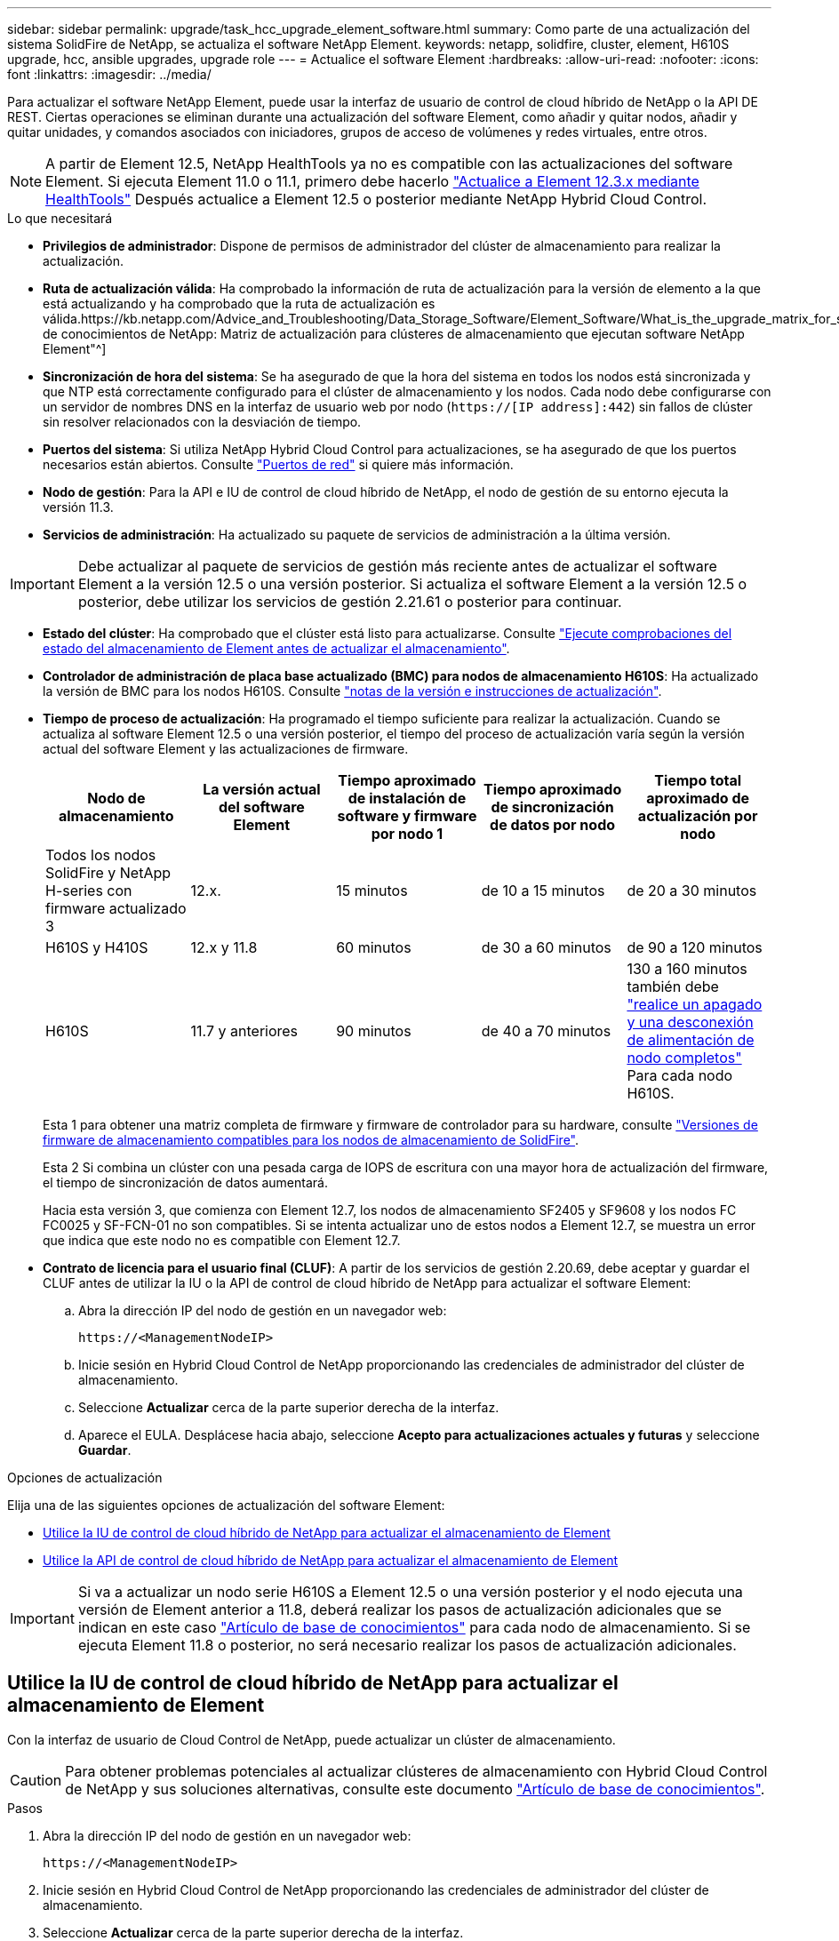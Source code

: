 ---
sidebar: sidebar 
permalink: upgrade/task_hcc_upgrade_element_software.html 
summary: Como parte de una actualización del sistema SolidFire de NetApp, se actualiza el software NetApp Element. 
keywords: netapp, solidfire, cluster, element, H610S upgrade, hcc, ansible upgrades, upgrade role 
---
= Actualice el software Element
:hardbreaks:
:allow-uri-read: 
:nofooter: 
:icons: font
:linkattrs: 
:imagesdir: ../media/


[role="lead"]
Para actualizar el software NetApp Element, puede usar la interfaz de usuario de control de cloud híbrido de NetApp o la API DE REST. Ciertas operaciones se eliminan durante una actualización del software Element, como añadir y quitar nodos, añadir y quitar unidades, y comandos asociados con iniciadores, grupos de acceso de volúmenes y redes virtuales, entre otros.


NOTE: A partir de Element 12.5, NetApp HealthTools ya no es compatible con las actualizaciones del software Element. Si ejecuta Element 11.0 o 11.1, primero debe hacerlo link:https://docs.netapp.com/us-en/element-software-123/upgrade/task_hcc_upgrade_element_software.html#upgrade-element-software-at-connected-sites-using-healthtools["Actualice a Element 12.3.x mediante HealthTools"^] Después actualice a Element 12.5 o posterior mediante NetApp Hybrid Cloud Control.

.Lo que necesitará
* *Privilegios de administrador*: Dispone de permisos de administrador del clúster de almacenamiento para realizar la actualización.
* *Ruta de actualización válida*: Ha comprobado la información de ruta de actualización para la versión de elemento a la que está actualizando y ha comprobado que la ruta de actualización es válida.https://kb.netapp.com/Advice_and_Troubleshooting/Data_Storage_Software/Element_Software/What_is_the_upgrade_matrix_for_storage_clusters_running_NetApp_Element_software%3F["Base de conocimientos de NetApp: Matriz de actualización para clústeres de almacenamiento que ejecutan software NetApp Element"^]
* *Sincronización de hora del sistema*: Se ha asegurado de que la hora del sistema en todos los nodos está sincronizada y que NTP está correctamente configurado para el clúster de almacenamiento y los nodos. Cada nodo debe configurarse con un servidor de nombres DNS en la interfaz de usuario web por nodo (`https://[IP address]:442`) sin fallos de clúster sin resolver relacionados con la desviación de tiempo.
* *Puertos del sistema*: Si utiliza NetApp Hybrid Cloud Control para actualizaciones, se ha asegurado de que los puertos necesarios están abiertos. Consulte link:../storage/reference_prereq_network_port_requirements.html["Puertos de red"] si quiere más información.
* *Nodo de gestión*: Para la API e IU de control de cloud híbrido de NetApp, el nodo de gestión de su entorno ejecuta la versión 11.3.
* *Servicios de administración*: Ha actualizado su paquete de servicios de administración a la última versión.



IMPORTANT: Debe actualizar al paquete de servicios de gestión más reciente antes de actualizar el software Element a la versión 12.5 o una versión posterior. Si actualiza el software Element a la versión 12.5 o posterior, debe utilizar los servicios de gestión 2.21.61 o posterior para continuar.

* *Estado del clúster*: Ha comprobado que el clúster está listo para actualizarse. Consulte link:task_hcc_upgrade_element_prechecks.html["Ejecute comprobaciones del estado del almacenamiento de Element antes de actualizar el almacenamiento"].
* *Controlador de administración de placa base actualizado (BMC) para nodos de almacenamiento H610S*: Ha actualizado la versión de BMC para los nodos H610S. Consulte link:https://docs.netapp.com/us-en/hci/docs/rn_H610S_BMC_3.84.07.html["notas de la versión e instrucciones de actualización"^].
* *Tiempo de proceso de actualización*: Ha programado el tiempo suficiente para realizar la actualización. Cuando se actualiza al software Element 12.5 o una versión posterior, el tiempo del proceso de actualización varía según la versión actual del software Element y las actualizaciones de firmware.
+
[cols="20,20,20,20,20"]
|===
| Nodo de almacenamiento | La versión actual del software Element | Tiempo aproximado de instalación de software y firmware por nodo 1 | Tiempo aproximado de sincronización de datos por nodo | Tiempo total aproximado de actualización por nodo 


| Todos los nodos SolidFire y NetApp H-series con firmware actualizado 3 | 12.x. | 15 minutos | de 10 a 15 minutos | de 20 a 30 minutos 


| H610S y H410S | 12.x y 11.8 | 60 minutos | de 30 a 60 minutos | de 90 a 120 minutos 


| H610S | 11.7 y anteriores | 90 minutos | de 40 a 70 minutos | 130 a 160 minutos también debe https://kb.netapp.com/Advice_and_Troubleshooting/Hybrid_Cloud_Infrastructure/H_Series/NetApp_H610S_storage_node_power_off_and_on_procedure["realice un apagado y una desconexión de alimentación de nodo completos"^] Para cada nodo H610S. 
|===
+
Esta 1 para obtener una matriz completa de firmware y firmware de controlador para su hardware, consulte link:../hardware/fw_storage_nodes.html["Versiones de firmware de almacenamiento compatibles para los nodos de almacenamiento de SolidFire"].

+
Esta 2 Si combina un clúster con una pesada carga de IOPS de escritura con una mayor hora de actualización del firmware, el tiempo de sincronización de datos aumentará.

+
Hacia esta versión 3, que comienza con Element 12.7, los nodos de almacenamiento SF2405 y SF9608 y los nodos FC FC0025 y SF-FCN-01 no son compatibles. Si se intenta actualizar uno de estos nodos a Element 12.7, se muestra un error que indica que este nodo no es compatible con Element 12.7.

* *Contrato de licencia para el usuario final (CLUF)*: A partir de los servicios de gestión 2.20.69, debe aceptar y guardar el CLUF antes de utilizar la IU o la API de control de cloud híbrido de NetApp para actualizar el software Element:
+
.. Abra la dirección IP del nodo de gestión en un navegador web:
+
[listing]
----
https://<ManagementNodeIP>
----
.. Inicie sesión en Hybrid Cloud Control de NetApp proporcionando las credenciales de administrador del clúster de almacenamiento.
.. Seleccione *Actualizar* cerca de la parte superior derecha de la interfaz.
.. Aparece el EULA. Desplácese hacia abajo, seleccione *Acepto para actualizaciones actuales y futuras* y seleccione *Guardar*.




.Opciones de actualización
Elija una de las siguientes opciones de actualización del software Element:

* <<Utilice la IU de control de cloud híbrido de NetApp para actualizar el almacenamiento de Element>>
* <<Utilice la API de control de cloud híbrido de NetApp para actualizar el almacenamiento de Element>>



IMPORTANT: Si va a actualizar un nodo serie H610S a Element 12.5 o una versión posterior y el nodo ejecuta una versión de Element anterior a 11.8, deberá realizar los pasos de actualización adicionales que se indican en este caso https://kb.netapp.com/Advice_and_Troubleshooting/Hybrid_Cloud_Infrastructure/H_Series/NetApp_H610S_storage_node_power_off_and_on_procedure["Artículo de base de conocimientos"^] para cada nodo de almacenamiento. Si se ejecuta Element 11.8 o posterior, no será necesario realizar los pasos de actualización adicionales.



== Utilice la IU de control de cloud híbrido de NetApp para actualizar el almacenamiento de Element

Con la interfaz de usuario de Cloud Control de NetApp, puede actualizar un clúster de almacenamiento.


CAUTION: Para obtener problemas potenciales al actualizar clústeres de almacenamiento con Hybrid Cloud Control de NetApp y sus soluciones alternativas, consulte este documento https://kb.netapp.com/Advice_and_Troubleshooting/Hybrid_Cloud_Infrastructure/NetApp_HCI/Potential_issues_and_workarounds_when_running_storage_upgrades_using_NetApp_Hybrid_Cloud_Control["Artículo de base de conocimientos"^].

.Pasos
. Abra la dirección IP del nodo de gestión en un navegador web:
+
[listing]
----
https://<ManagementNodeIP>
----
. Inicie sesión en Hybrid Cloud Control de NetApp proporcionando las credenciales de administrador del clúster de almacenamiento.
. Seleccione *Actualizar* cerca de la parte superior derecha de la interfaz.
. En la página *actualizaciones*, seleccione *almacenamiento*.
+
La ficha *almacenamiento* muestra los clústeres de almacenamiento que forman parte de la instalación. Si el control de cloud híbrido de NetApp no permite acceder a un clúster, no se mostrará en la página *actualizaciones*.

. Elija una de las siguientes opciones y realice el conjunto de pasos que se aplican a su clúster:
+
[cols="2*"]
|===
| Opción | Pasos 


| Todos los clústeres que ejecutan Element 11.8 y versiones posteriores  a| 
.. Seleccione *examinar* para cargar el paquete de actualización que ha descargado.
.. Espere a que finalice la carga. Una barra de progreso muestra el estado de la carga.
+

CAUTION: La carga del archivo se perderá si se desplaza fuera de la ventana del explorador.

+
Se muestra un mensaje en pantalla después de que el archivo se haya cargado y validado correctamente. La validación puede tardar varios minutos. Si se aleja de la ventana del explorador en este momento, se conserva la carga del archivo.

.. Seleccione *Iniciar actualización*.
+

TIP: *Estado de actualización* cambia durante la actualización para reflejar el estado del proceso. También cambia en respuesta a las acciones que realice, como la pausa de la actualización o si la actualización devuelve un error. Consulte <<Cambios de estado de actualización>>.

+

NOTE: Mientras la actualización está en curso, puede salir de la página y volver a ella más tarde para continuar supervisando el progreso. La página no actualiza el estado ni la versión actual de forma dinámica si la fila del clúster está contraída. La fila del clúster debe estar ampliada para actualizar la tabla, o bien se puede actualizar la página.

+
Es posible descargar registros una vez completada la actualización.





| Actualice un clúster de H610S que ejecuta la versión de Element anterior a 11.8.  a| 
.. Seleccione la flecha desplegable junto al clúster que desea actualizar y seleccione una de las versiones de actualización disponibles.
.. Seleccione *Iniciar actualización*. Una vez finalizada la actualización, la interfaz de usuario le solicita que realice pasos de actualización adicionales.
.. Complete los pasos adicionales que se requieren en https://kb.netapp.com/Advice_and_Troubleshooting/Hybrid_Cloud_Infrastructure/H_Series/NetApp_H610S_storage_node_power_off_and_on_procedure["Artículo de base de conocimientos"^], Y reconocer en la interfaz de usuario que ha completado la fase 2.


Es posible descargar registros una vez completada la actualización. Para obtener más información sobre los distintos cambios de estado de actualización, consulte <<Cambios de estado de actualización>>.

|===




=== Cambios de estado de actualización

Estos son los diferentes estados que muestra la columna *Estado de actualización* de la interfaz de usuario antes, durante y después del proceso de actualización:

[cols="2*"]
|===
| Estado de actualización | Descripción 


| Actualizado | El clúster se actualizó a la versión de Element más reciente disponible. 


| Versiones disponibles | Hay disponibles versiones más recientes del firmware de almacenamiento o Element para su actualización. 


| En curso | La actualización está en curso. Una barra de progreso muestra el estado de la actualización. Los mensajes en pantalla también muestran los errores a nivel de nodo y muestran el ID de nodo de cada nodo del clúster a medida que avanza la actualización. Es posible supervisar el estado de cada nodo mediante la interfaz de usuario de Element o el plugin de NetApp Element para la interfaz de usuario de vCenter Server. 


| Actualice la pausa | Puede optar por poner en pausa la actualización. En función del estado del proceso de actualización, la operación de pausa puede realizarse correctamente o fallará. Verá un aviso de la interfaz de usuario que le solicita que confirme la operación de pausa. Para garantizar que el clúster esté en un lugar seguro antes de pausar una actualización, la operación de actualización puede tardar hasta dos horas en detenerse por completo. Para reanudar la actualización, seleccione *Reanudar*. 


| En pausa | Colocó en pausa la actualización. Seleccione *Reanudar* para reanudar el proceso. 


| Error | Se produjo un error durante la actualización. Puede descargar el registro de errores y enviarlo al soporte de NetApp. Después de resolver el error, puede volver a la página y seleccionar *Reanudar*. Al reanudar la actualización, la barra de progreso se retrocede durante unos minutos mientras el sistema ejecuta la comprobación del estado y comprueba el estado actual de la actualización. 


| Completo con seguimiento | Solo para actualizar los nodos H610S desde una versión de Element anterior a 11.8. Una vez completada la fase 1 del proceso de actualización, este estado solicita que realice los pasos de actualización adicionales (consulte la https://kb.netapp.com/Advice_and_Troubleshooting/Hybrid_Cloud_Infrastructure/H_Series/NetApp_H610S_storage_node_power_off_and_on_procedure["Artículo de base de conocimientos"^]). Después de completar la fase 2 y confirmar que la ha completado, el estado cambia a *hasta la fecha*. 
|===


== Utilice la API de control de cloud híbrido de NetApp para actualizar el almacenamiento de Element

Puede utilizar las API para actualizar los nodos de almacenamiento de un clúster a la versión más reciente del software Element. Puede utilizar una herramienta de automatización que prefiera para ejecutar las API. El flujo de trabajo de API que se documenta aquí, utiliza la interfaz de usuario de API DE REST disponible en el nodo de gestión como ejemplo.

.Pasos
. Descargue el paquete de actualización de almacenamiento en un dispositivo al que el nodo de gestión puede acceder.
+
Vaya al software Element https://mysupport.netapp.com/site/products/all/details/element-software/downloads-tab["descargas"^] y descargue la imagen del nodo de almacenamiento más reciente.

. Cargue el paquete de actualización de almacenamiento en el nodo de gestión:
+
.. Abra la interfaz de usuario de LA API DE REST del nodo de gestión en el nodo de gestión:
+
[listing]
----
https://<ManagementNodeIP>/package-repository/1/
----
.. Seleccione *autorizar* y complete lo siguiente:
+
... Introduzca el nombre de usuario y la contraseña del clúster.
... Introduzca el ID de cliente as `mnode-client`.
... Seleccione *autorizar* para iniciar una sesión.
... Cierre la ventana de autorización.


.. En la interfaz de usuario DE LA API DE REST, seleccione *POST /packages*.
.. Seleccione *probar*.
.. Seleccione *Browse* y seleccione el paquete de actualización.
.. Seleccione *Ejecutar* para iniciar la carga.
.. Desde la respuesta, copie y guarde el ID del paquete (`"id"`) para usar en un paso posterior.


. Compruebe el estado de la carga.
+
.. En la interfaz de usuario de la API DE REST, seleccione *GET​ /packages​/{id}​/status*.
.. Seleccione *probar*.
.. Introduzca el ID de paquete que ha copiado en el paso anterior en *id*.
.. Seleccione *Ejecutar* para iniciar la solicitud de estado.
+
La respuesta indica `state` como `SUCCESS` cuando finalice.



. Busque el ID del clúster de almacenamiento:
+
.. Abra la interfaz de usuario de LA API DE REST del nodo de gestión en el nodo de gestión:
+
[listing]
----
https://<ManagementNodeIP>/inventory/1/
----
.. Seleccione *autorizar* y complete lo siguiente:
+
... Introduzca el nombre de usuario y la contraseña del clúster.
... Introduzca el ID de cliente as `mnode-client`.
... Seleccione *autorizar* para iniciar una sesión.
... Cierre la ventana de autorización.


.. En la interfaz de usuario DE LA API DE REST, seleccione *GET /Installations*.
.. Seleccione *probar*.
.. Seleccione *Ejecutar*.
.. Desde la respuesta, copie el ID del activo de instalación (`"id"`).
.. En la interfaz de usuario DE LA API DE REST, seleccione *GET /Installations/{id}*.
.. Seleccione *probar*.
.. Pegue el ID de activo de instalación en el campo *id*.
.. Seleccione *Ejecutar*.
.. En la respuesta, copie y guarde el ID del clúster de almacenamiento (`"id"`) del clúster que desee actualizar para usarlo en un paso posterior.


. Ejecute la actualización del almacenamiento:
+
.. Abra la interfaz de usuario de API DE REST de almacenamiento en el nodo de gestión:
+
[listing]
----
https://<ManagementNodeIP>/storage/1/
----
.. Seleccione *autorizar* y complete lo siguiente:
+
... Introduzca el nombre de usuario y la contraseña del clúster.
... Introduzca el ID de cliente as `mnode-client`.
... Seleccione *autorizar* para iniciar una sesión.
... Cierre la ventana de autorización.


.. Seleccione *POST /upgrades*.
.. Seleccione *probar*.
.. Introduzca el ID del paquete de actualización en el campo parámetro.
.. Introduzca el ID del clúster de almacenamiento en el campo parámetro.
+
La carga útil debe tener un aspecto similar al siguiente ejemplo:

+
[listing]
----
{
  "config": {},
  "packageId": "884f14a4-5a2a-11e9-9088-6c0b84e211c4",
  "storageId": "884f14a4-5a2a-11e9-9088-6c0b84e211c4"
}
----
.. Seleccione *Ejecutar* para iniciar la actualización.
+
La respuesta debe indicar el estado como `initializing`:

+
[listing]
----
{
  "_links": {
    "collection": "https://localhost:442/storage/upgrades",
    "self": "https://localhost:442/storage/upgrades/3fa85f64-1111-4562-b3fc-2c963f66abc1",
    "log": https://localhost:442/storage/upgrades/3fa85f64-1111-4562-b3fc-2c963f66abc1/log
  },
  "storageId": "114f14a4-1a1a-11e9-9088-6c0b84e200b4",
  "upgradeId": "334f14a4-1a1a-11e9-1055`-6c0b84e2001b4",
  "packageId": "774f14a4-1a1a-11e9-8888-6c0b84e200b4",
  "config": {},
  "state": "initializing",
  "status": {
    "availableActions": [
      "string"
    ],
    "message": "string",
    "nodeDetails": [
      {
        "message": "string",
        "step": "NodePreStart",
        "nodeID": 0,
        "numAttempt": 0
      }
    ],
    "percent": 0,
    "step": "ClusterPreStart",
    "timestamp": "2020-04-21T22:10:57.057Z",
    "failedHealthChecks": [
      {
        "checkID": 0,
        "name": "string",
        "displayName": "string",
        "passed": true,
        "kb": "string",
        "description": "string",
        "remedy": "string",
        "severity": "string",
        "data": {},
        "nodeID": 0
      }
    ]
  },
  "taskId": "123f14a4-1a1a-11e9-7777-6c0b84e123b2",
  "dateCompleted": "2020-04-21T22:10:57.057Z",
  "dateCreated": "2020-04-21T22:10:57.057Z"
}
----
.. Copie el ID de actualización (`"upgradeId"`) eso es parte de la respuesta.


. Verifique el progreso y los resultados de la actualización:
+
.. Seleccione *GET ​/upgrades/{actualizeId}*.
.. Seleccione *probar*.
.. Introduzca el ID de actualización desde el paso anterior en *Actualizar Id*.
.. Seleccione *Ejecutar*.
.. Realice una de las siguientes acciones si existen problemas o requisitos especiales durante la actualización:
+
[cols="2*"]
|===
| Opción | Pasos 


| Debe corregir los problemas de estado del clúster debido a `failedHealthChecks` mensaje en el cuerpo de respuesta.  a| 
... Vaya al artículo de la base de conocimientos específico indicado para cada problema o realice la solución especificada.
... Si se especifica un KB, complete el proceso descrito en el artículo de la base de conocimientos correspondiente.
... Después de resolver los problemas del clúster, vuelva a autenticarse si es necesario y seleccione *PONER ​/actualizaciones/{actualizable Id}*.
... Seleccione *probar*.
... Introduzca el ID de actualización desde el paso anterior en *Actualizar Id*.
... Introduzca `"action":"resume"` en el cuerpo de la solicitud.
+
[listing]
----
{
  "action": "resume"
}
----
... Seleccione *Ejecutar*.




| Debe pausar la actualización porque la ventana de mantenimiento se está cerrando o por otro motivo.  a| 
... Vuelva a autenticarse si es necesario y seleccione *PONER ​/actualizaciones/{actualizeId}*.
... Seleccione *probar*.
... Introduzca el ID de actualización desde el paso anterior en *Actualizar Id*.
... Introduzca `"action":"pause"` en el cuerpo de la solicitud.
+
[listing]
----
{
  "action": "pause"
}
----
... Seleccione *Ejecutar*.




| Si va a actualizar un clúster de H610S que ejecuta una versión de Element anterior a 11.8, consulte el estado `finishedNeedsAck` En el cuerpo de respuesta.debe realizar pasos de actualización adicionales para cada nodo de almacenamiento H610S.  a| 
... Complete los pasos adicionales de actualización de este https://kb.netapp.com/Advice_and_Troubleshooting/Hybrid_Cloud_Infrastructure/H_Series/NetApp_H610S_storage_node_power_off_and_on_procedure["Artículo de base de conocimientos"^] para cada nodo.
... Vuelva a autenticarse si es necesario y seleccione *PONER ​/actualizaciones/{actualizeId}*.
... Seleccione *probar*.
... Introduzca el ID de actualización desde el paso anterior en *Actualizar Id*.
... Introduzca `"action":"acknowledge"` en el cuerpo de la solicitud.
+
[listing]
----
{
  "action": "acknowledge"
}
----
... Seleccione *Ejecutar*.


|===
.. Ejecute la API *GET ​/upgrades/{actualizable Id}* varias veces, según sea necesario, hasta que el proceso se complete.
+
Durante la actualización, el `status` lo que indica `running` si no se encuentra ningún error. Cuando cada nodo se actualiza, el `step` el valor cambia a. `NodeFinished`.

+
La actualización se completó correctamente cuando el `percent` el valor es `100` y la `state` lo que indica `finished`.







== ¿Qué ocurre si se produce un error en una actualización mediante el control del cloud híbrido de NetApp

Si se produce un error en una unidad o un nodo durante una actualización, la interfaz de usuario de Element mostrará errores en el clúster. El proceso de actualización no pasa al siguiente nodo y espera a que se resuelvan los errores del clúster. La barra de progreso de la interfaz de usuario de muestra que la actualización está esperando a que se resuelvan los errores del clúster. En esta fase, la selección de *Pausa* en la interfaz de usuario no funcionará, ya que la actualización espera a que el clúster esté en buen estado. Deberá ponerse en contacto con el servicio de soporte de NetApp para que le ayude con la investigación de un fallo.

El control del cloud híbrido de NetApp tiene un periodo de espera predefinido de tres horas, durante el cual puede suceder una de las siguientes situaciones:

* Los fallos del clúster se resuelven en el plazo de tres horas y se reanuda la actualización. No es necesario realizar ninguna acción en este escenario.
* El problema persiste después de tres horas y el estado de actualización muestra *error* con un banner rojo. Puede reanudar la actualización seleccionando *Reanudar* después de resolver el problema.
* El soporte de NetApp ha determinado que se debe cancelar temporalmente el proceso de actualización para que pueda tomar medidas correctivas antes del plazo de tres horas. El equipo de soporte utilizará la API para cancelar la actualización.



CAUTION: Si se cancela la actualización del clúster mientras se actualiza un nodo, es posible que las unidades se eliminen sin dignidad del nodo. Si las unidades se quitan sin gracia, el soporte de NetApp deberá volver a añadir las unidades durante la actualización. Es posible que el nodo tarde más en realizar actualizaciones de firmware o actividades de sincronización posteriores a la actualización. Si el progreso de la actualización parece estancado, póngase en contacto con el soporte de NetApp para obtener ayuda.

[discrete]
== Obtenga más información

* https://www.netapp.com/data-storage/solidfire/documentation["Página SolidFire y Element Resources"^]
* https://docs.netapp.com/us-en/vcp/index.html["Plugin de NetApp Element para vCenter Server"^]

